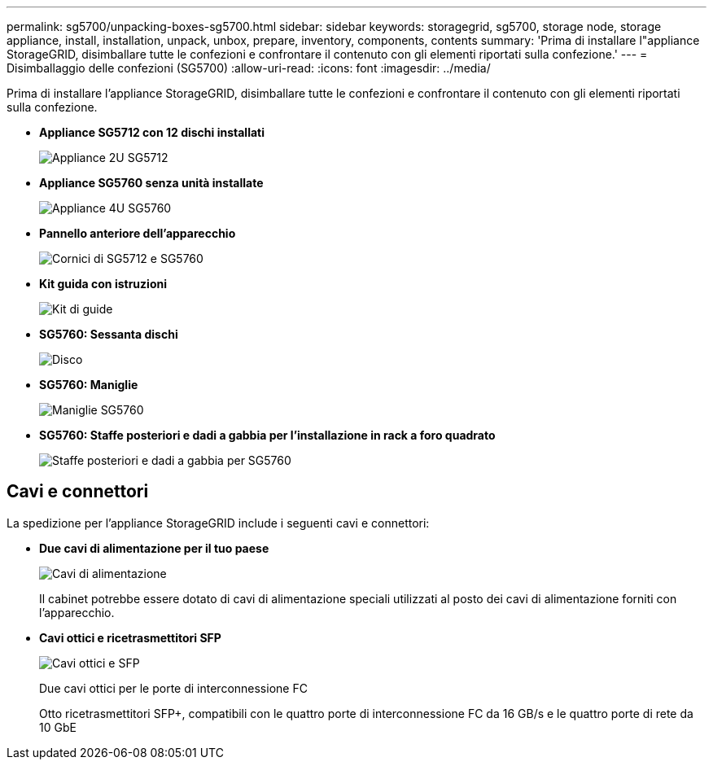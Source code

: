 ---
permalink: sg5700/unpacking-boxes-sg5700.html 
sidebar: sidebar 
keywords: storagegrid, sg5700, storage node, storage appliance, install, installation, unpack, unbox, prepare, inventory, components, contents 
summary: 'Prima di installare l"appliance StorageGRID, disimballare tutte le confezioni e confrontare il contenuto con gli elementi riportati sulla confezione.' 
---
= Disimballaggio delle confezioni (SG5700)
:allow-uri-read: 
:icons: font
:imagesdir: ../media/


[role="lead"]
Prima di installare l'appliance StorageGRID, disimballare tutte le confezioni e confrontare il contenuto con gli elementi riportati sulla confezione.

* *Appliance SG5712 con 12 dischi installati*
+
image::../media/de212c_table_size.gif[Appliance 2U SG5712]

* *Appliance SG5760 senza unità installate*
+
image::../media/de460c_table_size.gif[Appliance 4U SG5760]

* *Pannello anteriore dell'apparecchio*
+
image::../media/sg5700_front_bezels.gif[Cornici di SG5712 e SG5760]

* *Kit guida con istruzioni*
+
image::../media/rail_kit.gif[Kit di guide]

* *SG5760: Sessanta dischi*
+
image::../media/sg5760_drive.gif[Disco]

* *SG5760: Maniglie*
+
image::../media/handles.gif[Maniglie SG5760]

* *SG5760: Staffe posteriori e dadi a gabbia per l'installazione in rack a foro quadrato*
+
image::../media/back_brackets_table_size.gif[Staffe posteriori e dadi a gabbia per SG5760]





== Cavi e connettori

La spedizione per l'appliance StorageGRID include i seguenti cavi e connettori:

* *Due cavi di alimentazione per il tuo paese*
+
image::../media/power_cords.gif[Cavi di alimentazione]

+
Il cabinet potrebbe essere dotato di cavi di alimentazione speciali utilizzati al posto dei cavi di alimentazione forniti con l'apparecchio.

* *Cavi ottici e ricetrasmettitori SFP*
+
image::../media/fc_cable_and_sfp.gif[Cavi ottici e SFP]

+
Due cavi ottici per le porte di interconnessione FC

+
Otto ricetrasmettitori SFP+, compatibili con le quattro porte di interconnessione FC da 16 GB/s e le quattro porte di rete da 10 GbE


